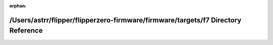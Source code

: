 .. meta::73d24dc09e7735a0a2730bb487191c55670deca3e4766884dcf3d562993c94fa1ced822286cfdd63f80c6e53128816f5bf14dbe8c7166361978a69a377b0e5be

:orphan:

.. title:: Flipper Zero Firmware: /Users/astrr/flipper/flipperzero-firmware/firmware/targets/f7 Directory Reference

/Users/astrr/flipper/flipperzero-firmware/firmware/targets/f7 Directory Reference
=================================================================================

.. container:: doxygen-content

   
   .. raw:: html
     :file: dir_1f97ac513b55c3b4fca43ced46ea9f5b.html

